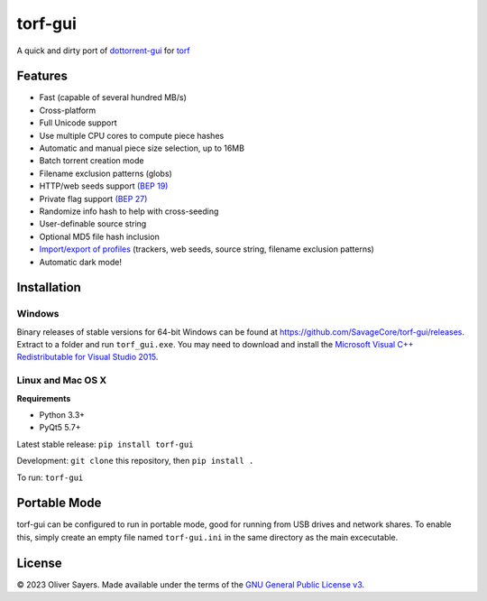 ==============
torf-gui
==============

A quick and dirty port of `dottorrent-gui <https://github.com/kz26/dottorrent-gui>`_ for
`torf <https://github.com/rndusr/torf>`_

.. image:: img/screenshot_light.png
.. image:: img/screenshot_dark.png

--------
Features
--------

* Fast (capable of several hundred MB/s)
* Cross-platform
* Full Unicode support
* Use multiple CPU cores to compute piece hashes
* Automatic and manual piece size selection, up to 16MB
* Batch torrent creation mode
* Filename exclusion patterns (globs)
* HTTP/web seeds support `(BEP 19) <http://www.bittorrent.org/beps/bep_0019.html>`_
* Private flag support `(BEP 27) <http://www.bittorrent.org/beps/bep_0027.html>`_
* Randomize info hash to help with cross-seeding
* User-definable source string
* Optional MD5 file hash inclusion
* `Import/export of profiles <https://github.com/SavageCore/torf-gui/wiki/Profiles>`_ (trackers, web seeds, source string, filename exclusion patterns)
* Automatic dark mode!

------------
Installation
------------

Windows
-------

Binary releases of stable versions for 64-bit Windows can be found at
`https://github.com/SavageCore/torf-gui/releases <https://github.com/SavageCore/torf-gui/releases>`_.
Extract to a folder and run ``torf_gui.exe``. You may need to download and install the `Microsoft Visual C++ Redistributable for Visual Studio 2015 <https://www.microsoft.com/en-us/download/details.aspx?id=48145>`_.

Linux and Mac OS X
------------------

**Requirements**

* Python 3.3+
* PyQt5 5.7+

Latest stable release: ``pip install torf-gui``

Development: ``git clone`` this repository, then ``pip install .``

To run: ``torf-gui``

-------------
Portable Mode
-------------

torf-gui can be configured to run in portable mode, good for running from USB drives and network shares.
To enable this, simply create an empty file named ``torf-gui.ini`` in the same directory as the
main excecutable.

-------
License
-------

© 2023 Oliver Sayers. Made available under the terms of the
`GNU General Public License v3 <http://choosealicense.com/licenses/gpl-3.0/>`_.
